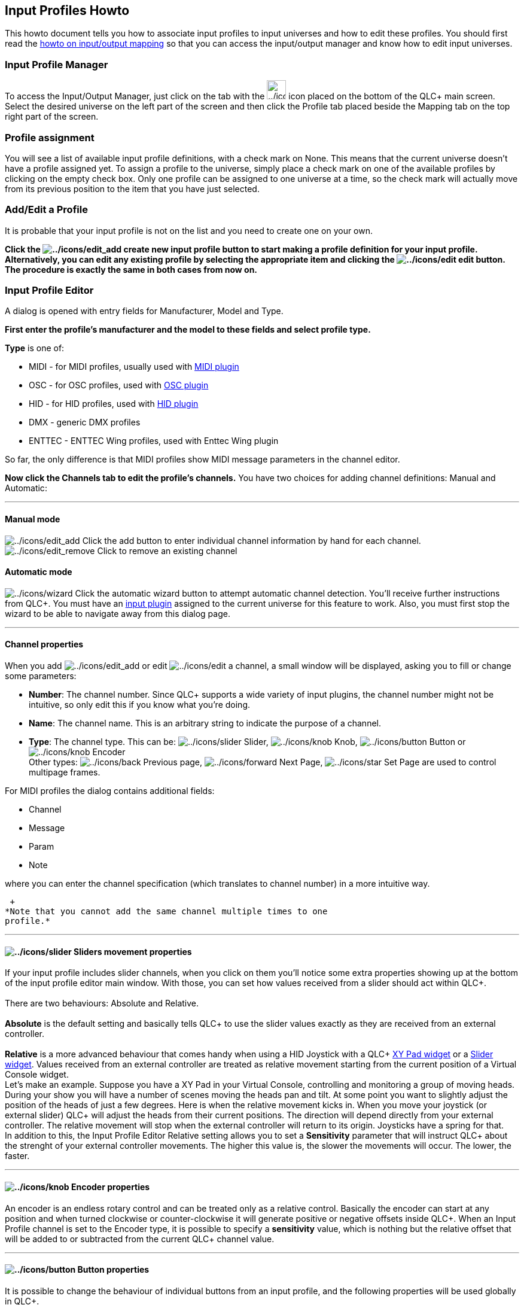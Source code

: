 == Input Profiles Howto

This howto document tells you how to associate input profiles to input
universes and how to edit these profiles. You should first read the
link:howto-input-output-mapping.html[howto on input/output mapping] so
that you can access the input/output manager and know how to edit input
universes.

=== Input Profile Manager

To access the Input/Output Manager, just click on the tab with the
image:../icons/input_output.png[../icons/input_output,width=32] icon
placed on the bottom of the QLC+ main screen. +
Select the desired universe on the left part of the screen and then
click the [.underline]#Profile# tab placed beside the
[.underline]#Mapping# tab on the top right part of the screen.

=== Profile assignment

You will see a list of available input profile definitions, with a check
mark on [.underline]#None#. This means that the current universe doesn't
have a profile assigned yet. To assign a profile to the universe, simply
place a check mark on one of the available profiles by clicking on the
empty check box. Only one profile can be assigned to one universe at a
time, so the check mark will actually [.underline]#move# from its
previous position to the item that you have just selected.

=== Add/Edit a Profile

It is probable that your input profile is not on the list and you need
to create one on your own.

*Click the image:../icons/edit_add.png[../icons/edit_add] create new
input profile button to start making a profile definition for your input
profile. Alternatively, you can edit any existing profile by selecting
the appropriate item and clicking the
image:../icons/edit.png[../icons/edit] edit button. The procedure is
exactly the same in both cases from now on.*

=== Input Profile Editor

A dialog is opened with entry fields for [.underline]#Manufacturer#,
[.underline]#Model# and [.underline]#Type#.

*First enter the profile's manufacturer and the model to these fields
and select profile type.*

*Type* is one of:

* MIDI - for MIDI profiles, usually used with link:midiplugin.html[MIDI
plugin]
* OSC - for OSC profiles, used with link:oscplugin.html[OSC plugin]
* HID - for HID profiles, used with link:hidplugin.html[HID plugin]
* DMX - generic DMX profiles
* ENTTEC - ENTTEC Wing profiles, used with Enttec Wing plugin

So far, the only difference is that MIDI profiles show MIDI message
parameters in the channel editor.

*Now click the [.underline]#Channels# tab to edit the profile's
channels.* You have two choices for adding channel definitions:
[.underline]#Manual# and [.underline]#Automatic#:

'''''

==== Manual mode

image:../icons/edit_add.png[../icons/edit_add] Click the add button to
enter individual channel information by hand for each channel. +
image:../icons/edit_remove.png[../icons/edit_remove] Click to remove an
existing channel +

==== Automatic mode

image:../icons/wizard.png[../icons/wizard] Click the automatic wizard
button to attempt automatic channel detection. You'll receive further
instructions from QLC+. You must have an
link:howto-input-output-mapping.html[input plugin] assigned to the
current universe for this feature to work. Also, you must first stop the
wizard to be able to navigate away from this dialog page.

'''''

==== Channel properties

When you add image:../icons/edit_add.png[../icons/edit_add] or edit
image:../icons/edit.png[../icons/edit] a channel, a small window will be
displayed, asking you to fill or change some parameters:

* *Number*: The channel number. Since QLC+ supports a wide variety of
input plugins, the channel number might not be intuitive, so only edit
this if you know what you're doing.
* *Name*: The channel name. This is an arbitrary string to indicate the
purpose of a channel.
* *Type*: The channel type. This can be:
image:../icons/slider.png[../icons/slider] Slider,
image:../icons/knob.png[../icons/knob] Knob,
image:../icons/button.png[../icons/button] Button or
image:../icons/knob.png[../icons/knob] Encoder +
Other types: image:../icons/back.png[../icons/back] Previous page,
image:../icons/forward.png[../icons/forward] Next Page,
image:../icons/star.png[../icons/star] Set Page are used to control
multipage frames.

For MIDI profiles the dialog contains additional fields:

* Channel
* Message
* Param
* Note

where you can enter the channel specification (which translates to
channel number) in a more intuitive way.

 +
*Note that you cannot add the same channel multiple times to one
profile.*

'''''

==== image:../icons/slider.png[../icons/slider] Sliders movement properties

If your input profile includes slider channels, when you click on them
you'll notice some extra properties showing up at the bottom of the
input profile editor main window. With those, you can set how values
received from a slider should act within QLC+. +
 +
There are two behaviours: [.underline]#Absolute# and
[.underline]#Relative#. +
 +
*Absolute* is the default setting and basically tells QLC+ to use the
slider values exactly as they are received from an external
controller. +
 +
*Relative* is a more advanced behaviour that comes handy when using a
HID Joystick with a QLC+ link:vcxypad.html[XY Pad widget] or a
link:vcslider.html[Slider widget]. Values received from an external
controller are treated as relative movement starting from the current
position of a Virtual Console widget. +
Let's make an example. Suppose you have a XY Pad in your Virtual
Console, controlling and monitoring a group of moving heads. During your
show you will have a number of scenes moving the heads pan and tilt. At
some point you want to slightly adjust the position of the heads of just
a few degrees. Here is when the relative movement kicks in. When you
move your joystick (or external slider) QLC+ will adjust the heads from
their current positions. The direction will depend directly from your
external controller. The relative movement will stop when the external
controller will return to its origin. Joysticks have a spring for
that. +
In addition to this, the Input Profile Editor Relative setting allows
you to set a *Sensitivity* parameter that will instruct QLC+ about the
strenght of your external controller movements. The higher this value
is, the slower the movements will occur. The lower, the faster.

'''''

==== image:../icons/knob.png[../icons/knob] Encoder properties

An encoder is an endless rotary control and can be treated only as a
relative control. Basically the encoder can start at any position and
when turned clockwise or counter-clockwise it will generate positive or
negative offsets inside QLC+. When an Input Profile channel is set to
the Encoder type, it is possible to specify a *sensitivity* value, which
is nothing but the relative offset that will be added to or subtracted
from the current QLC+ channel value.

'''''

==== image:../icons/button.png[../icons/button] Button properties

It is possible to change the behaviour of individual buttons from an
input profile, and the following properties will be used globally in
QLC+. +
 +
*Generate an extra Press/Release when toggled*: this is a quite specific
option used for example when dealing with TouchOSC or the Behringer
BCF2000. +
QLC+ toggle events are triggered when a high+low sequence is received.
This means that QLC+ expects a non zero value (typically 255) followed
by a zero value to toggle, for example, a button. +
Devices like BCF2000 or softwares like TouchOSC, instead, send just a
non zero value when activating a button, and a zero value when
deactivating it. +
When checking this option, QLC+ will generate the "missing" events to
standardize the way some controller work. So, for example, the BCF2000
will look like sending 255+0 when pressing a button, and another 255+0
when pressing it again. +
 +
*Custom feedback*: with the "Lower value" and "Upper value" boxes, it is
possible to force custom values to be sent when the selected button
sends a non-zero and a zero value. +
For example, with this option it is possible to set globally how Akai
APC devices LEDs should be colored when activated/deactivated. +
Note that this option is global in QLC+, but it can be overridden if
needed by a specific Virtual Console widget, through its configuration
page.

'''''

=== Back to the input profile definitions panel

When you're done with channels mapping, click the OK button to accept
changes and save the input profile. If you didn't enter a
manufacturer/model for the profile, you'll be prompted to enter them
before you can continue. +
Now you should see the profile you just defined in the list of available
input profiles. Remember how to assign it to the current universe?
Scroll up to [.underline]#Profile assignment# if you don't.

To remove any existing input profiles, click the
image:../icons/edit_remove.png[../icons/edit_remove] remove button. Note
that some profiles are so-called [.underline]#system profiles# and
cannot be removed unless you're the administrator.

That's all! +
Now you can start using your preferred profile. When assigining an input
channel to a QLC+ element (like Virtual Console sliders, channel groups,
etc..) you will see that your Input profile mapping will be used.
